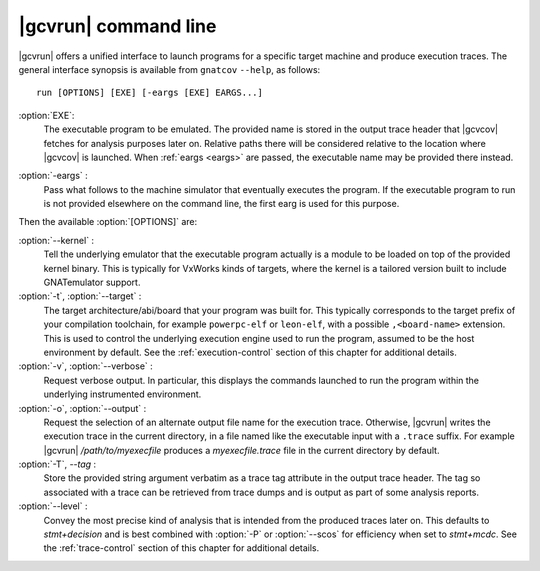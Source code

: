 .. index::
   single: gnatcov run command line

.. _gnatcov_run-commandline:

**********************
|gcvrun| command line
**********************

|gcvrun| offers a unified interface to launch programs for a specific target
machine and produce execution traces. The general interface synopsis is
available from ``gnatcov`` ``--help``, as follows::

   run [OPTIONS] [EXE] [-eargs [EXE] EARGS...]

:option:`EXE`:
  The executable program to be emulated. The provided name is stored in the
  output trace header that |gcvcov| fetches for analysis purposes later on.
  Relative paths there will be considered relative to the location where
  |gcvcov| is launched. When :ref:`eargs <eargs>` are passed, the executable
  name may be provided there instead.

.. _eargs:
:option:`-eargs` :
  Pass what follows to the machine simulator that eventually executes the
  program. If the executable program to run is not provided elsewhere on the
  command line, the first earg is used for this purpose.

Then the available :option:`[OPTIONS]` are:

:option:`--kernel` :
  Tell the underlying emulator that the executable program actually
  is a module to be loaded on top of the provided kernel binary. This is
  typically for VxWorks kinds of targets, where the kernel is a tailored
  version built to include GNATemulator support.

:option:`-t`, :option:`--target` :
  The target architecture/abi/board that your program was built for. This
  typically corresponds to the target prefix of your compilation toolchain,
  for example ``powerpc-elf`` or ``leon-elf``, with a possible
  ``,<board-name>`` extension. This is used to control the underlying
  execution engine used to run the program, assumed to be the host environment
  by default. See the :ref:`execution-control` section of this chapter for
  additional details.

:option:`-v`, :option:`--verbose` :
  Request verbose output. In particular, this displays the commands launched
  to run the program within the underlying instrumented environment.

:option:`-o`, :option:`--output` :
  Request the selection of an alternate output file name for the execution
  trace. Otherwise, |gcvrun| writes the execution trace in the current
  directory, in a file named like the executable input with a ``.trace``
  suffix.  For example |gcvrun| `/path/to/myexecfile` produces a
  `myexecfile.trace` file in the current directory by default.

:option:`-T`, `--tag` :
  Store the provided string argument verbatim as a trace tag attribute in the
  output trace header.  The tag so associated with a trace can be retrieved
  from trace dumps and is output as part of some analysis reports.

:option:`--level` :
  Convey the most precise kind of analysis that is intended from the produced
  traces later on. This defaults to `stmt+decision` and is best combined with
  :option:`-P` or :option:`--scos` for efficiency when set to `stmt+mcdc`. See
  the :ref:`trace-control` section of this chapter for additional details.

